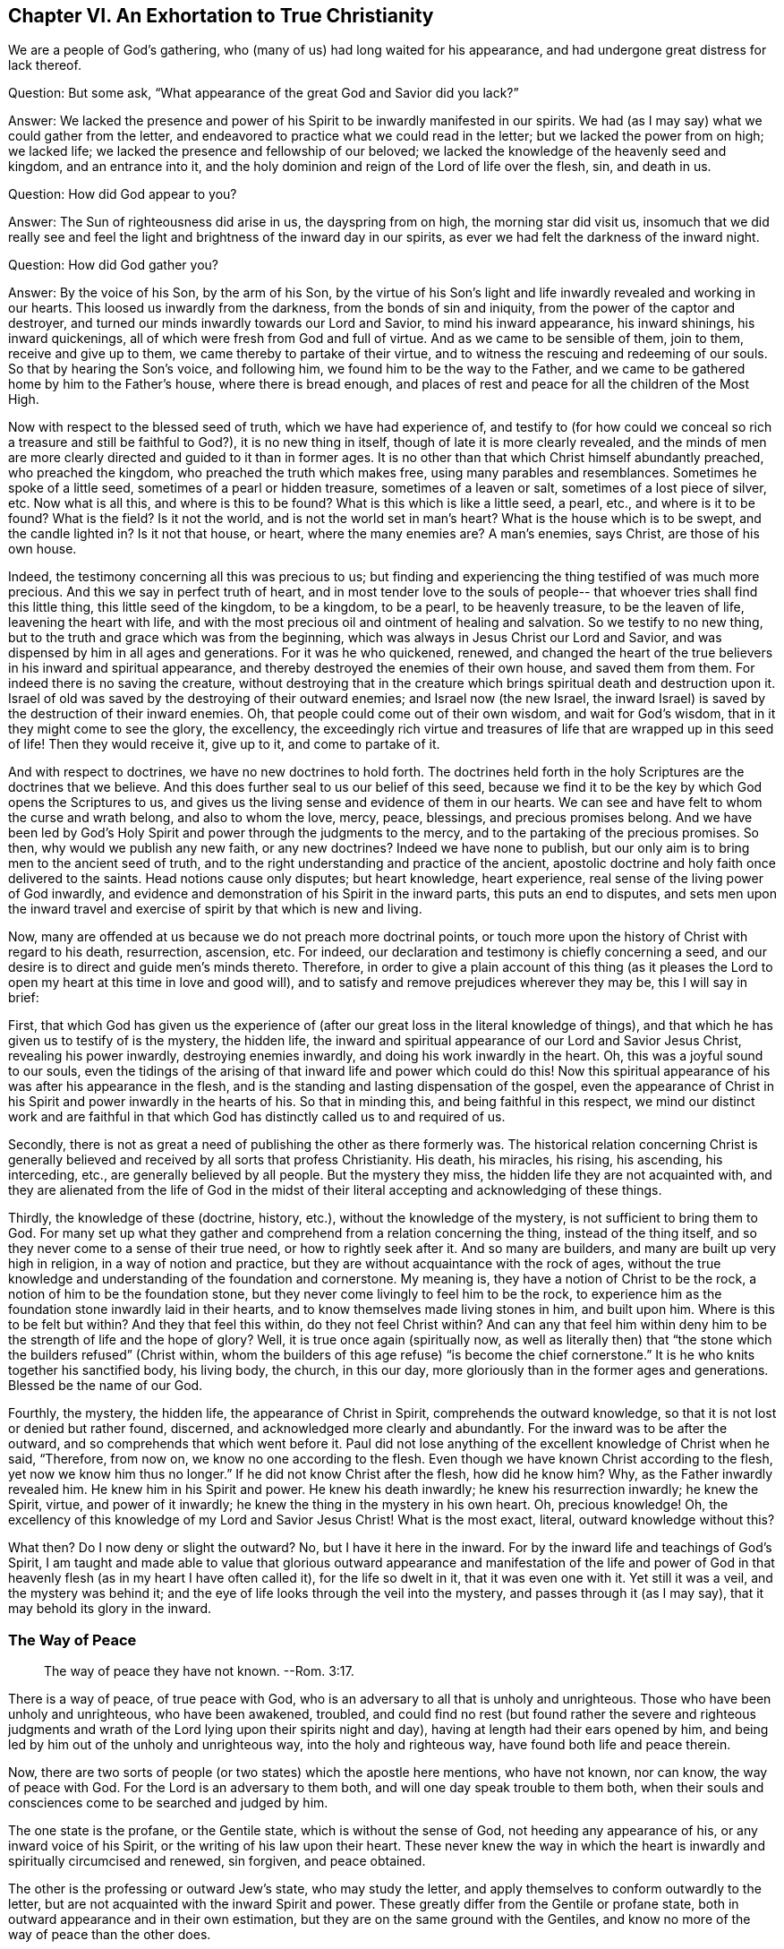 == Chapter VI. An Exhortation to True Christianity

We are a people of God`'s gathering,
who (many of us) had long waited for his appearance,
and had undergone great distress for lack thereof.

[.discourse-part]
Question: But some ask, "`What appearance of the great God and Savior did you lack?`"

[.discourse-part]
Answer:
We lacked the presence and power of his Spirit to be inwardly manifested in our spirits.
We had (as I may say) what we could gather from the letter,
and endeavored to practice what we could read in the letter;
but we lacked the power from on high; we lacked life;
we lacked the presence and fellowship of our beloved;
we lacked the knowledge of the heavenly seed and kingdom, and an entrance into it,
and the holy dominion and reign of the Lord of life over the flesh, sin, and death in us.

[.discourse-part]
Question: How did God appear to you?

[.discourse-part]
Answer: The Sun of righteousness did arise in us, the dayspring from on high,
the morning star did visit us,
insomuch that we did really see and feel the light and
brightness of the inward day in our spirits,
as ever we had felt the darkness of the inward night.

[.discourse-part]
Question: How did God gather you?

[.discourse-part]
Answer: By the voice of his Son, by the arm of his Son,
by the virtue of his Son`'s light and life inwardly revealed and working in our hearts.
This loosed us inwardly from the darkness, from the bonds of sin and iniquity,
from the power of the captor and destroyer,
and turned our minds inwardly towards our Lord and Savior, to mind his inward appearance,
his inward shinings, his inward quickenings,
all of which were fresh from God and full of virtue.
And as we came to be sensible of them, join to them, receive and give up to them,
we came thereby to partake of their virtue,
and to witness the rescuing and redeeming of our souls.
So that by hearing the Son`'s voice, and following him,
we found him to be the way to the Father,
and we came to be gathered home by him to the Father`'s house,
where there is bread enough,
and places of rest and peace for all the children of the Most High.

Now with respect to the blessed seed of truth, which we have had experience of,
and testify to (for how could we conceal so rich
a treasure and still be faithful to God?),
it is no new thing in itself, though of late it is more clearly revealed,
and the minds of men are more clearly directed and guided to it than in former ages.
It is no other than that which Christ himself abundantly preached,
who preached the kingdom, who preached the truth which makes free,
using many parables and resemblances.
Sometimes he spoke of a little seed, sometimes of a pearl or hidden treasure,
sometimes of a leaven or salt, sometimes of a lost piece of silver, etc.
Now what is all this, and where is this to be found?
What is this which is like a little seed, a pearl, etc., and where is it to be found?
What is the field?
Is it not the world, and is not the world set in man`'s heart?
What is the house which is to be swept, and the candle lighted in?
Is it not that house, or heart, where the many enemies are?
A man`'s enemies, says Christ, are those of his own house.

Indeed, the testimony concerning all this was precious to us;
but finding and experiencing the thing testified of was much more precious.
And this we say in perfect truth of heart,
and in most tender love to the souls of people--
that whoever tries shall find this little thing,
this little seed of the kingdom, to be a kingdom, to be a pearl, to be heavenly treasure,
to be the leaven of life, leavening the heart with life,
and with the most precious oil and ointment of healing and salvation.
So we testify to no new thing, but to the truth and grace which was from the beginning,
which was always in Jesus Christ our Lord and Savior,
and was dispensed by him in all ages and generations.
For it was he who quickened, renewed,
and changed the heart of the true believers in his inward and spiritual appearance,
and thereby destroyed the enemies of their own house, and saved them from them.
For indeed there is no saving the creature,
without destroying that in the creature which
brings spiritual death and destruction upon it.
Israel of old was saved by the destroying of their outward enemies;
and Israel now (the new Israel,
the inward Israel) is saved by the destruction of their inward enemies.
Oh, that people could come out of their own wisdom, and wait for God`'s wisdom,
that in it they might come to see the glory, the excellency,
the exceedingly rich virtue and treasures of
life that are wrapped up in this seed of life!
Then they would receive it, give up to it, and come to partake of it.

And with respect to doctrines, we have no new doctrines to hold forth.
The doctrines held forth in the holy Scriptures are the doctrines that we believe.
And this does further seal to us our belief of this seed,
because we find it to be the key by which God opens the Scriptures to us,
and gives us the living sense and evidence of them in our hearts.
We can see and have felt to whom the curse and wrath belong, and also to whom the love,
mercy, peace, blessings, and precious promises belong.
And we have been led by God`'s Holy Spirit and power through the judgments to the mercy,
and to the partaking of the precious promises.
So then, why would we publish any new faith, or any new doctrines?
Indeed we have none to publish,
but our only aim is to bring men to the ancient seed of truth,
and to the right understanding and practice of the ancient,
apostolic doctrine and holy faith once delivered to the saints.
Head notions cause only disputes; but heart knowledge, heart experience,
real sense of the living power of God inwardly,
and evidence and demonstration of his Spirit in the inward parts,
this puts an end to disputes,
and sets men upon the inward travel and exercise
of spirit by that which is new and living.

Now, many are offended at us because we do not preach more doctrinal points,
or touch more upon the history of Christ with regard to his death, resurrection,
ascension, etc.
For indeed, our declaration and testimony is chiefly concerning a seed,
and our desire is to direct and guide men`'s minds thereto.
Therefore,
in order to give a plain account of this thing (as it pleases
the Lord to open my heart at this time in love and good will),
and to satisfy and remove prejudices wherever they may be, this I will say in brief:

First,
that which God has given us the experience of (after
our great loss in the literal knowledge of things),
and that which he has given us to testify of is the mystery, the hidden life,
the inward and spiritual appearance of our Lord and Savior Jesus Christ,
revealing his power inwardly, destroying enemies inwardly,
and doing his work inwardly in the heart.
Oh, this was a joyful sound to our souls,
even the tidings of the arising of that inward life and power which could do this!
Now this spiritual appearance of his was after his appearance in the flesh,
and is the standing and lasting dispensation of the gospel,
even the appearance of Christ in his Spirit and power inwardly in the hearts of his.
So that in minding this, and being faithful in this respect,
we mind our distinct work and are faithful in that which God
has distinctly called us to and required of us.

Secondly,
there is not as great a need of publishing the other as there formerly was.
The historical relation concerning Christ is generally
believed and received by all sorts that profess Christianity.
His death, his miracles, his rising, his ascending, his interceding, etc.,
are generally believed by all people.
But the mystery they miss, the hidden life they are not acquainted with,
and they are alienated from the life of God in the midst of
their literal accepting and acknowledging of these things.

Thirdly, the knowledge of these (doctrine, history, etc.),
without the knowledge of the mystery, is not sufficient to bring them to God.
For many set up what they gather and comprehend from a relation concerning the thing,
instead of the thing itself, and so they never come to a sense of their true need,
or how to rightly seek after it.
And so many are builders, and many are built up very high in religion,
in a way of notion and practice, but they are without acquaintance with the rock of ages,
without the true knowledge and understanding of the foundation and cornerstone.
My meaning is, they have a notion of Christ to be the rock,
a notion of him to be the foundation stone,
but they never come livingly to feel him to be the rock,
to experience him as the foundation stone inwardly laid in their hearts,
and to know themselves made living stones in him, and built upon him.
Where is this to be felt but within?
And they that feel this within, do they not feel Christ within?
And can any that feel him within deny him to be
the strength of life and the hope of glory?
Well, it is true once again (spiritually now,
as well as literally then) that "`the stone which the builders refused`" (Christ within,
whom the builders of this age refuse) "`is become the chief cornerstone.`"
It is he who knits together his sanctified body, his living body, the church,
in this our day, more gloriously than in the former ages and generations.
Blessed be the name of our God.

Fourthly, the mystery, the hidden life, the appearance of Christ in Spirit,
comprehends the outward knowledge, so that it is not lost or denied but rather found,
discerned, and acknowledged more clearly and abundantly.
For the inward was to be after the outward, and so comprehends that which went before it.
Paul did not lose anything of the excellent knowledge of Christ when he said,
"`Therefore, from now on, we know no one according to the flesh.
Even though we have known Christ according to the flesh,
yet now we know him thus no longer.`"
If he did not know Christ after the flesh, how did he know him?
Why, as the Father inwardly revealed him.
He knew him in his Spirit and power.
He knew his death inwardly; he knew his resurrection inwardly; he knew the Spirit,
virtue, and power of it inwardly; he knew the thing in the mystery in his own heart.
Oh, precious knowledge!
Oh, the excellency of this knowledge of my Lord and Savior Jesus Christ!
What is the most exact, literal, outward knowledge without this?

What then?
Do I now deny or slight the outward?
No, but I have it here in the inward.
For by the inward life and teachings of God`'s Spirit,
I am taught and made able to value that glorious outward
appearance and manifestation of the life and power of God in
that heavenly flesh (as in my heart I have often called it),
for the life so dwelt in it, that it was even one with it.
Yet still it was a veil, and the mystery was behind it;
and the eye of life looks through the veil into the mystery,
and passes through it (as I may say), that it may behold its glory in the inward.

=== The Way of Peace

[quote.scripture]
____
The way of peace they have not known. --Rom. 3:17.
____

There is a way of peace, of true peace with God,
who is an adversary to all that is unholy and unrighteous.
Those who have been unholy and unrighteous, who have been awakened, troubled,
and could find no rest (but found rather the severe and righteous judgments
and wrath of the Lord lying upon their spirits night and day),
having at length had their ears opened by him,
and being led by him out of the unholy and unrighteous way,
into the holy and righteous way, have found both life and peace therein.

Now,
there are two sorts of people (or two states) which the apostle here mentions,
who have not known, nor can know, the way of peace with God.
For the Lord is an adversary to them both, and will one day speak trouble to them both,
when their souls and consciences come to be searched and judged by him.

The one state is the profane, or the Gentile state,
which is without the sense of God, not heeding any appearance of his,
or any inward voice of his Spirit, or the writing of his law upon their heart.
These never knew the way in which the heart is
inwardly and spiritually circumcised and renewed,
sin forgiven, and peace obtained.

The other is the professing or outward Jew`'s state, who may study the letter,
and apply themselves to conform outwardly to the letter,
but are not acquainted with the inward Spirit and power.
These greatly differ from the Gentile or profane state,
both in outward appearance and in their own estimation,
but they are on the same ground with the Gentiles,
and know no more of the way of peace than the other does.

[.discourse-part]
Question: But what is the way of peace, which neither the profane,
nor any sort of professors outside of the life and power, ever knew or can know?

[.discourse-part]
Answer: It is an inward way, a way for the inward Jews,
for the inwardly renewed and circumcised to walk in.
It is a holy or sanctified way for the sanctified ones to walk in.
It is a living way, which none but the living can find.
It is a new way, which none but those to whom God has given the new eye can see.
It is a way that God prepares and sets up,
and leads men`'s spirits into (who hearken unto him),
and in which he guides the feet of his saints.
It is a straight and narrow way, which no lust of the flesh, nor wisdom of the flesh,
can find out or enter into.
Oh, how little, how low, how poor, how empty, how naked, must he be,
that enters into this way, and walks therein!
Many may seek after it, and may think to find it and walk in it, but few shall be able,
even as our Lord has said.
Here the outward circumcision avails nothing,
and lack of that circumcision does not hinder.
Here bodily exercise profits little.
Here there is a new creature, and the cross of Christ is all, the power of God is all;
and he that walks according to this rule, peace is upon him,
and upon the whole Israel of God.
But he that does not know this rule, nor walk according to this rule,
peace is not upon him, nor is he one of the inward Israel of God,
who receive power to become sons,
who receive the law of the Spirit of life in Christ Jesus,
which is the inward rule of the inward Israel.

This was the way of peace from the beginning; this is the way of peace still,
and there is not another.
To be new created in Christ Jesus, to be ingrafted into him, to abide in him,
to have the circumcision of the flesh (the body of the sins of the flesh cut
off) by the circumcision of Christ (made inwardly in the heart without hands)
and to walk not after the flesh but after the Spirit, even in the newness of the Spirit,
here is life and peace, rest and joy forevermore.
May the Lord in his tender mercy give men a sense of it,
and lead men into it more and more.
Amen.

=== The Conclusion of the Whole

There is a birth which is born, not of blood, nor of the will of the flesh,
nor of the will of man, but of God. John 1:13.
And this birth, which is born of the Spirit, is spirit. John 3:6.
Now this birth, which is born of the Spirit, and is spirit,
has a life and way of knowledge suitable to its nature and being,
which is very far above man.
Its life is in the Spirit, and its walking is in the Spirit,
and its knowledge is after the way of the Spirit,
very far above man`'s way of conceiving or comprehending.
The birth itself is a mystery to man,
and its way of knowing is a way altogether hidden from man.
For this knowing is the evidence and demonstration of
God`'s Spirit by the shining of his light in the heart:
"`In your light shall we see light.`"
The true birth knows what this means.

Now,
there is a wise and prudent part in man from which God hides the sight of his kingdom,
and the heavenly glory thereof.
But there is also a babe to whom God reveals his mysteries.
Flesh and blood cannot reveal, but the Father can and does to his children,
for he is the teacher of them all, from the least to the greatest,
in the new and living covenant.
There is man`'s day, and there is God`'s day.
There is man`'s day of gathering knowledge
according to his fleshly manner of comprehending;
and there is God`'s day of giving knowledge,
by the shinings of the light of his own eternal Spirit.
In man`'s day,
how does wise and prudent man beat his brains and labor in the fire for mere vanity!
But in God`'s day,
how does the knowledge of the Lord cover the earth even as the waters cover the sea!
When the dayspring from on high visits inwardly,
when the Lord lights the candle inwardly, oh, how clear is the knowledge of the Lord,
and how does it then abound!
Oh what a difference there is between man`'s
apprehensions and conceivings concerning Christ,
and God`'s revealing him inwardly!
What a difference there is between man`'s coming
to Christ according to his own apprehensions,
and his coming to Christ in the heavenly drawings and teachings of the Father! John 6:45.

Oh that the birth of life were felt in men`'s hearts,
that in it men might know the day of God, and the kingdom of God,
and the treasures of wisdom which are hid in Christ, and will ever be so,
except as Christ is inwardly revealed and formed in the heart!
Many may have notions of Christ being formed in them, but oh to feel it inwardly!
There is the sweetness, the assurance, the life, the peace,
the righteousness of the Lord Jesus Christ,
and there is the joy of the true Christian forever.
Come now, all sorts of tender professors, come out of yourselves and into God`'s Spirit,
into God`'s truth, that you may know what it is to be in the Spirit, and in the truth,
and what it is to live there, and to know things there, and to worship there,
and to have fellowship with the Father and Son there.
It is the poor who receive the gospel; the poor receive the kingdom;
the poor receive the power;
the poor receive the righteousness and salvation of our Lord Jesus Christ.
You are too rich in your comprehensions and gathered knowledge
from your own literal concepts to learn to wait aright,
to receive of him his gold, his raiment, and his eye salve.
What pleasure is it to us to testify against you?
Were it not for obedience to our God, and love to your souls, we would never do it.
We are content and satisfied to be of the little, despised flock,
which the Shepherd feeds, giving to everyone his proportion of daily nourishment, life,
peace, righteousness, and joy.
It is our love to you that we would not have you
lay out your money for that which is not bread,
and your labor for that which will not satisfy the truly hungry and awakened soul.
We desire that you might come to feed on substance, on the life itself,
on the sweetness and fatness of God`'s house,
where nothing that any of his children can need or long after is lacking.
Oh that you had the sense of our love!
If you had the true understanding and sense of God`'s love,
you could not help but have a sense of our love also, for it comes from him,
and it flows towards you in his will and tender movings.

Do you love God?
Are your hearts circumcised to love God?
If not, you do not truly love.
And if you loved him that begets, you would love them that are begotten by him.
Your love is to your own notions and apprehensions of God, not to his nature;
for if you loved his nature (that holy, heavenly, spiritual nature as it is in him),
you could not help but love it in his children also.
Well, our God is love, and he has taught us to love even our enemies,
and to wrestle with our God for them, that if it be possible,
the Lord may remove the scales from their eyes and give them
repentance to the acknowledgment of the truth as it is in Jesus.
Here they will know truth to be living and powerful,
more effectual and operative (inwardly purifying, sanctifying, yes, and justifying also),
than any can know except those only that are born of God, and kept alive by him.

=== The Doings and Sufferings of the Despised People Called Quakers

First, their doings are looked upon by many to be from a natural principle,
and according to the covenant of works,
and not from the free grace and gift of God`'s Spirit.

Now concerning this I can speak somewhat faithfully,
as having been long experienced in the principle,
and as having had experience of the grace and tender mercy of the Lord from my childhood.
Indeed,
it has been this way with me from my childhood--that whatever has been done in me,
or by me, that was good, I have felt it to be from God`'s grace and mercy to me,
and I have cried "`grace, grace, mercy, mercy,`" to the Lord continually for it.
And then, when I was turned to his truth in the inward parts,
I found it was God`'s grace and tender love both to turn me and to keep me turned,
causing truth to spring in me day by day, and give me ability through it.
But oh,
none knows (besides those who have had experience) how
we have been weakened in the natural part,
how poor we have been made, that we might receive the gospel.
Oh how poor in ourselves we are kept that we might
enjoy the riches and inheritance of the kingdom.
And this we daily experience,
that it is not by the works of righteousness which we have done,
but according to his mercy that he saved us, and does daily save us,
by the washing of regeneration, and the renewing of the Holy Spirit.
Yes, it is God who has written his law in our hearts, and placed his fear there,
and put his Spirit within us to enlighten and quicken, and cause us to walk in his ways,
and to keep his statutes and judgments, and to do them.
And all the mortifying of sin, and denying of the lusts of the flesh,
and performing that which is holy and acceptable in the eyes of the Lord (as all
that proceeds from his own Holy Spirit is),--all this is of the new covenant,
and performed by the working thereof.
It is not by the working of the natural part in itself,
but by the working of the Spirit of life in the new birth,
and only through the natural part as his instrument.
So let none reproach the works that God brings forth in us,
who has created us anew in Christ Jesus unto good works,
lest thereby he reproach the Holy Spirit and power of
the living God in which they are wrought,
and by which they are brought forth.

Then as for our sufferings, indeed they are gifts we receive from God,
so that we can truly say it is given us by the
Lord our God not only to believe in his Son,
but to suffer for his sake.
And it is only in good conscience to God, and by the assistance of the Lord,
that we suffer,
so that the patience and meekness with which we suffer is not of ourselves, but of him.
Whenever the Lord permits afflictions or sufferings to come upon us, our eye is unto him,
and we enter into them in his fear, knowing our own inability to go through them,
and looking up to him for strength.
And when we are in them, while they continue, we daily look up to him for strength,
and have been, many times, very weak in ourselves, when immediately or very soon after,
we have felt great strength in the Lord.
Also, after our sufferings,
when the Lord has been with us all along and brought us
through our sufferings in the peace and joy of his Spirit,
we do not look back boastingly, as if we had been anything or done anything of ourselves.
Rather, we bow before the Lord, and bless the Lord,
in consideration of how he has been with us,
and how he has upheld us by the right hand of his righteousness.

Therefore let none reproach, misrepresent, or vilify our sufferings,
which our God has helped us through, and for which we, in humility of heart,
give him thanks.
For we cannot help but do so all our days,
because the thankful remembrance and sense of them is
written by the finger of his Spirit upon our hearts.
Oh all sorts of people, whom we love and travail for,
know the inward appearance and visits of the Shepherd and Savior of the soul!
Turn to him (looking in true faith unto him), and be saved!
I say unto you, in tenderness of spirit,
oh do not repay us so wrongly for our love and truth of heart towards you.
Truly our love is from the God of love.
We could not so love you as we do, if our God had not taught us.
Nor could we seek after you as we do, in tenderness of heart,
if we were not instruments in the hand of the Shepherd of Israel.
And the light we testify of, which we feel shine in us, it is no less than the true,
sure light of the Sun of righteousness, which God has caused to shine in our hearts,
who also loves mankind, and causes it to shine into the darkest corners of the earth.
And the life by which we are quickened and raised out of sin and transgression,
and the power we have received to become sons of
God--it is from him who is the fountain of life,
and has all power in heaven and earth.
Oh that you could receive the blessed report!
Oh that the arm of the Lord might be revealed in you!
Oh that you could feel and witness the Savior working out your salvation in you,
binding the strong man in you, casting him out of you, together with all his goods.
And oh that the place of the wicked one might no more be found in you,
nor any of his lusts or vain thoughts be lodged in your hearts,
but you might witness and experience the new heart, the clean heart, the pure heart,
in which God dwells, and the eye that sees him who is invisible.

=== An Exhortation to True Christianity

It is easy to profess Christ, but to be a true Christian is very precious,
and many tribulations and deep afflictions are
to be passed through before it is attained.

Now everlasting happiness and salvation depends upon true Christianity.
It does not depend upon having the name of a Christian only,
or professing such and such Christian doctrines,
but upon having the nature of Christianity, upon being renewed by the Spirit of Christ,
receiving the Spirit, walking in the Spirit, and bringing forth the fruits of the Spirit.
Oh, here is the Christian indeed,
and it should be everyone`'s care not to fall short of this.
Now, because there is a contention about Christianity (as to who is the right Christian),
it behooves every man to take care concerning himself to receive from God,
and to be made by him, that which none but a true Christian can be.
And having had some experience of this thing,
and understanding what the Christian state is, and what accompanies it,
I will set down the following things which the true Christian inwardly knows, witnesses,
and enjoys.

First, he that is a new creature is without doubt a true Christian.
He that is regenerated, is renewed in the spirit of his mind by Christ Jesus,
is newly created in the holy and heavenly image,
has felt the power of God`'s Spirit begetting him anew, forming him anew,
out of the old nature and image of the first Adam,
into the nature and image of the second Adam (who is the life-giving Spirit),
this one is a Christian indeed.

Secondly, he that is in the new covenant is a true Christian.
He that has thirsted after the living waters, has heard the call to the waters of life,
has heard the voice of him who gives life,
and has received life from him (taking up his cross to follow him),
such a man is without doubt one of Christ`'s sheep, whom the Shepherd owns and cares for.

Thirdly,
he that is inwardly circumcised with the circumcision made without hands,
he is an inward Jew, an inward Christian (in the sight of God).
This one has felt the Spirit and power of the Lord, and rejoices in Christ Jesus,
and is one of those worshipers whom God has sought out,
and has taught to worship him in the life and Spirit of his Son.

Fourthly, he that is inwardly washed with clean water, with the inward water,
he is the inward Jew, the inward Christian.
God promised to pour out clean water upon his Israel and they should be clean.
He who has the clean water inwardly poured upon him, which inwardly washes and cleanses,
he is without controversy one of God`'s inward Israel.

Fifthly, he that feeds on the bread of life within,
and drinks the water of life out of his own well or cistern, he is without doubt living.
He that is invited to the marriage supper of the Lamb, and comes and sups with the Lamb,
he is one of the same nature and spirit with him.
He with whom Christ sups, who has heard Christ knocking at his door,
has opened to him and received him in to purify his heart, and to dwell in him,
and sup with him, so that he eats bread in the kingdom, and drinks wine in the kingdom,
and partakes of the feast of fat things,
which God makes for his Israel in his holy mountain,
this one is without doubt one of Christ`'s, and partakes of all this in and through him.

Sixthly, he that lives the Christian life, who walks not after the flesh,
but after the Spirit, who does not fulfill the lusts of the flesh,
but has the law of God written in his heart, and his fear put within him,
is indeed a Christian.
He who has been given the Holy Spirit to instruct him and guide him to answer the
holy law written in his heart (which the carnal mind is not subject to,
nor can be subject to), without a doubt, such a one is spiritual; he is a true Christian.

Seventhly, he that lives by faith, who knows the faith which is the gift of God,
has received it, and lives by it, this one is a true Christian.
Such a man can do nothing of himself,
but only by faith in that holy power which does all in him, so that he lives,
and believes, and obeys from the holy root of life,
which causes life to spring up in him, and love to spring up in him,
and the Lamb`'s meekness and patience to spring up in him,
and all grace to spring up in him.
The man that lives in this way is without a doubt ingrafted into the true vine,
into the true olive tree.
The true root supports him and ministers sap unto him, and he is a true, fresh, green,
living branch of the true vine, of the holy olive tree.

Many more things might be mentioned,
as they are experientially known and felt among those who are true Christians,
but these are mentioned to give a taste.
He that knows and feels these things may also know and feel the rest;
he that does not know or feel these would not know or feel the
rest even if ever so many more should be mentioned.
Now the way to feel these,
and to become a true Christian (and to grow up in the Christian life),
is to feel the seed of the kingdom (which is the beginning of the kingdom,
the beginning of true Christianity), and then to feel the seed abiding.
Here is the constant seal of Christianity in my heart.
Here are true and certain evidences, day by day,
of the Christian nature and spirit manifesting themselves inwardly and undeniably.

And now, having the witness in myself,
testifying to his own work and to his own birth,
of what value are any testimonies of men against this?
Christianity is a mystery, and the true Christian is he who has the inward eye opened,
and with that inward eye is taught of God to
pierce into that wherein Christianity consists.
There have been many Christians of men`'s making,
and others who are of God`'s and Christ`'s making.
Oh let men have a care that when God comes to distinguish
between cattle and cattle (between Christian and Christian),
they are found to be such as God will own as the sheep of his fold.
Oh that we be made able to bear the trial of his searching judgment, his pure,
impartial eye, and not such as are still found to be workers of iniquity,
not created anew in Christ Jesus unto good works, and therefore not truly of him.
